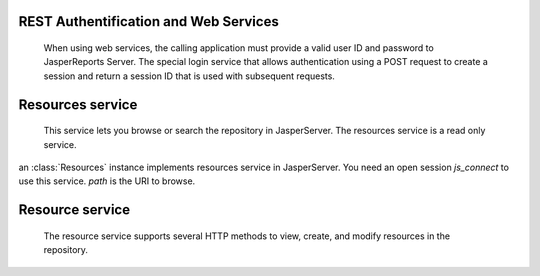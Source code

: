 REST Authentification and Web Services
======================================

    When using web services, the calling application must provide a valid user ID and password to JasperReports Server. The special login service that allows authentication using a POST request to create a session and return a session ID that is used with subsequent requests.
    
.. class:: Client(url [, username [, password]])

    an :class:`Client` instance implements Login service in JasperServer using the session cookie and the RESTful interface.
    Default *username* and *password* are jasperadmin.
    
.. method:: Client._login(username, password)
    
    Send POST authentification and retrieve the cookie. this is called by the ``__init__`` method.
 
.. method:: Client.get(url [, content_type [, params]])

    Send a http GET query
    
.. method:: Client.put(url [, content_type [, data]])

    Send a single content

.. method:: Client.post(url [, content_type [, data]])

    Send a single content

.. method:: Client.delete(url)

    Remove resource in *url*

.. method:: Client.put_post_multipart(self, url, rd, path_fileresource, method, uri)

    Send a multipart/form-data to create a resource with a file resource.


Resources service
=================

    This service lets you browse or search the repository in JasperServer. The resources service is a read only service.

.. class:: Resources(js_connect [,path])

    an :class:`Resources` instance implements resources service in JasperServer. You need an open session *js_connect* to use this service. *path* is the URI to browse.
    

.. method:: Resources.search([description [, wstype [, recursive [, item_max]]]])
   
    When used without arguments, it gives the list of resources in the folder specified in the URL.
    With the arguments, you can search for terms in the resource names or descriptions, search for all resources of a given *wstype*, and specify whether to search in subfolders.
    This method return an XML resourceDescriptor in a string.  

Resource service
================
    
    The resource service supports several HTTP methods to view, create, and modify resources in the repository.
    
.. class:: Resource (js_connect [, path [, isModified]])

    an :class:`Resource` instance implements resource service in JasperServer. you need an open session *js_connect* to use this service. *path* is the folder where methods will be used.


.. method:: Resource.get(resource_name [, uri_datasource [, param_p [, param_pl]]])

    This method is used to show the information about a specific resource. Getting a resource can serve several purposes:
    In the case of JasperReports, also known as report units, this service returns the structure of the JasperReport, including resourceDescriptors for any linked resources.
    Specifying a JasperReport and a file identifier returns the file itself.
    Specifying a query-based input control with arguments for running the query returns the dynamic values for the control.

.. method:: Resource.create(rd [, path_fileresource])
    
    This method is used to create a new resource. *rd* must be an XML resource descriptor. You need *path_fileresource* if the resource has a file resource.
    
.. method:: Resource.modify(rd [, path_fileresource])

    This method is used to modify a resource. *rd* must be an XML resource descriptor. You need *path_fileresource* if the resource has a file resource.
    
.. method:: Resource.delete(resource_name)

    This method delete a resource.
    
.. method:: Resource.build_basicRD(resource_name, wsType, hasData, isSingle)

    This method is an XML resource descriptor builder. To build this XML you need name and wstype. If the resource has a file data you must set *hasData* to True. If the resource is not a complex resource (reportUnit type) set *isSingle* to True.
    
.. method:: Resource.build_reportUnitRD(resource_name, uri_datasource, uri_jrxmlfile)

    This method build an XML report unit resourceDescriptor. reports units need linked resource. You must have a datasource resource and jrxml r
